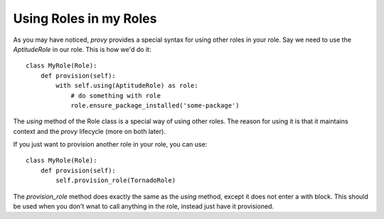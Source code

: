 Using Roles in my Roles
=======================

As you may have noticed, *provy* provides a special syntax for using other roles in your role. Say we need to use the *AptitudeRole* in our role. This is how we'd do it::

    class MyRole(Role):
        def provision(self):
            with self.using(AptitudeRole) as role:
                # do something with role
                role.ensure_package_installed('some-package')

The *using* method of the Role class is a special way of using other roles. The reason for using it is that it maintains context and the *provy* lifecycle (more on both later).

If you just want to provision another role in your role, you can use::

    class MyRole(Role):
        def provision(self):
            self.provision_role(TornadoRole)

The *provision_role* method does exactly the same as the *using* method, except it does not enter a with block. This should be used when you don't wnat to call anything in the role, instead just have it provisioned.
